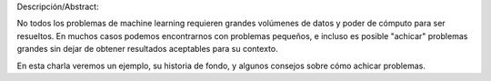 Descripción/Abstract:

No todos los problemas de machine learning requieren grandes volúmenes de datos y poder de cómputo para ser resueltos. En muchos casos podemos encontrarnos con problemas pequeños, e incluso es posible "achicar" problemas grandes sin dejar de obtener resultados aceptables para su contexto.

En esta charla veremos un ejemplo, su historia de fondo, y algunos consejos sobre cómo achicar problemas.
